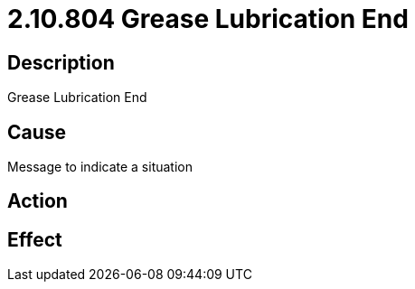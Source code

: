 = 2.10.804 Grease Lubrication End
:imagesdir: img

== Description

Grease Lubrication End

== Cause
Message to indicate a situation 
 

== Action
 

== Effect 
 



